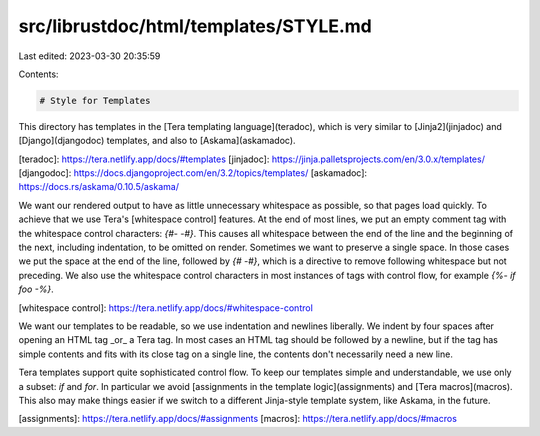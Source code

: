 src/librustdoc/html/templates/STYLE.md
======================================

Last edited: 2023-03-30 20:35:59

Contents:

.. code-block:: md

    # Style for Templates

This directory has templates in the [Tera templating language](teradoc), which is very
similar to [Jinja2](jinjadoc) and [Django](djangodoc) templates, and also to [Askama](askamadoc).

[teradoc]: https://tera.netlify.app/docs/#templates
[jinjadoc]: https://jinja.palletsprojects.com/en/3.0.x/templates/
[djangodoc]: https://docs.djangoproject.com/en/3.2/topics/templates/
[askamadoc]: https://docs.rs/askama/0.10.5/askama/

We want our rendered output to have as little unnecessary whitespace as
possible, so that pages load quickly. To achieve that we use Tera's
[whitespace control] features. At the end of most lines, we put an empty comment
tag with the whitespace control characters: `{#- -#}`. This causes all
whitespace between the end of the line and the beginning of the next, including
indentation, to be omitted on render. Sometimes we want to preserve a single
space. In those cases we put the space at the end of the line, followed by
`{# -#}`, which is a directive to remove following whitespace but not preceding.
We also use the whitespace control characters in most instances of tags with
control flow, for example `{%- if foo -%}`.

[whitespace control]: https://tera.netlify.app/docs/#whitespace-control

We want our templates to be readable, so we use indentation and newlines
liberally. We indent by four spaces after opening an HTML tag _or_ a Tera
tag. In most cases an HTML tag should be followed by a newline, but if the
tag has simple contents and fits with its close tag on a single line, the
contents don't necessarily need a new line.

Tera templates support quite sophisticated control flow. To keep our templates
simple and understandable, we use only a subset: `if` and `for`. In particular
we avoid [assignments in the template logic](assignments) and [Tera
macros](macros). This also may make things easier if we switch to a different
Jinja-style template system, like Askama, in the future.

[assignments]: https://tera.netlify.app/docs/#assignments
[macros]: https://tera.netlify.app/docs/#macros



